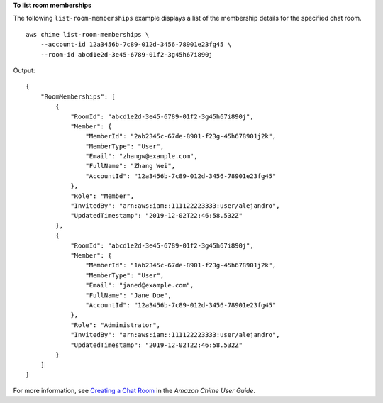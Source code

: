 **To list room memberships**

The following ``list-room-memberships`` example displays a list of the membership details for the specified chat room. ::

    aws chime list-room-memberships \
        --account-id 12a3456b-7c89-012d-3456-78901e23fg45 \
        --room-id abcd1e2d-3e45-6789-01f2-3g45h67i890j

Output::

    {
        "RoomMemberships": [
            {
                "RoomId": "abcd1e2d-3e45-6789-01f2-3g45h67i890j",
                "Member": {
                    "MemberId": "2ab2345c-67de-8901-f23g-45h678901j2k",
                    "MemberType": "User",
                    "Email": "zhangw@example.com",
                    "FullName": "Zhang Wei",
                    "AccountId": "12a3456b-7c89-012d-3456-78901e23fg45"
                },
                "Role": "Member",
                "InvitedBy": "arn:aws:iam::111122223333:user/alejandro",
                "UpdatedTimestamp": "2019-12-02T22:46:58.532Z"
            },
            {
                "RoomId": "abcd1e2d-3e45-6789-01f2-3g45h67i890j",
                "Member": {
                    "MemberId": "1ab2345c-67de-8901-f23g-45h678901j2k",
                    "MemberType": "User",
                    "Email": "janed@example.com",
                    "FullName": "Jane Doe",
                    "AccountId": "12a3456b-7c89-012d-3456-78901e23fg45"
                },
                "Role": "Administrator",
                "InvitedBy": "arn:aws:iam::111122223333:user/alejandro",
                "UpdatedTimestamp": "2019-12-02T22:46:58.532Z"
            }
        ]
    }

For more information, see `Creating a Chat Room <https://docs.aws.amazon.com/chime/latest/ug/chime-chat-room.html>`__ in the *Amazon Chime User Guide*.